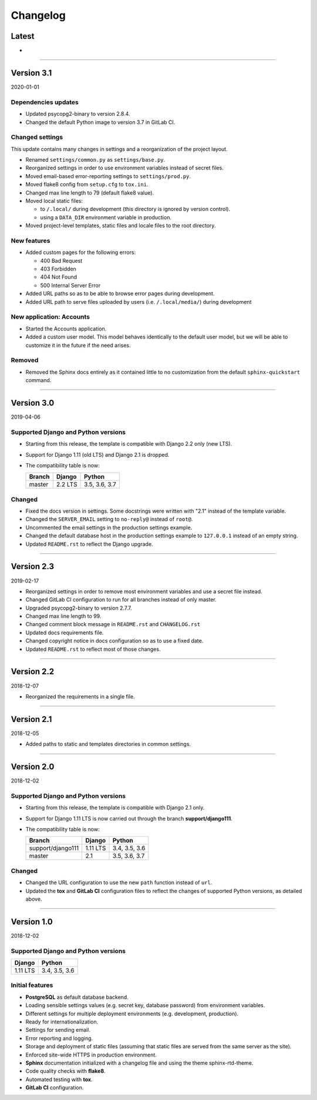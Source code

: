 =========
Changelog
=========

Latest
======

* ..

----

Version 3.1
===========

2020-01-01

Dependencies updates
--------------------

* Updated psycopg2-binary to version 2.8.4.
* Changed the default Python image to version 3.7 in GitLab CI.

Changed settings
----------------

This update contains many changes in settings and a reorganization of the
project layout.

* Renamed ``settings/common.py`` as ``settings/base.py``.
* Reorganized settings in order to use environment variables instead of secret
  files.
* Moved email-based error-reporting settings to ``settings/prod.py``.
* Moved flake8 config from ``setup.cfg`` to ``tox.ini``.
* Changed max line length to 79 (default flake8 value).
* Moved local static files:

  - to ``/.local/`` during development (this directory is ignored by version
    control).
  - using a ``DATA_DIR`` environment variable in production.

* Moved project-level templates, static files and locale files to the root
  directory.

New features
------------

* Added custom pages for the following errors:

  - 400 Bad Request
  - 403 Forbidden
  - 404 Not Found
  - 500 Internal Server Error

* Added URL paths so as to be able to browse error pages during development.
* Added URL path to serve files uploaded by users (i.e. ``/.local/media/``)
  during development

New application: Accounts
-------------------------

* Started the Accounts application.
* Added a custom user model. This model behaves identically to the default user
  model, but we will be able to customize it in the future if the need arises.

Removed
-------

* Removed the Sphinx docs entirely as it contained little to no customization
  from the default ``sphinx-quickstart`` command.

----

Version 3.0
===========

2019-04-06

Supported Django and Python versions
------------------------------------

* Starting from this release, the template is compatible with Django 2.2 only
  (new LTS).
* Support for Django 1.11 (old LTS) and Django 2.1 is dropped.
* The compatibility table is now:

  ================= ======== =============
  Branch            Django   Python
  ================= ======== =============
  master            2.2 LTS  3.5, 3.6, 3.7
  ================= ======== =============

Changed
-------

* Fixed the docs version in settings. Some docstrings were written with "2.1"
  instead of the template variable.
* Changed the ``SERVER_EMAIL`` setting to ``no-reply@`` instead of ``root@``.
* Uncommented the email settings in the production settings example.
* Changed the default database host in the production settings example to
  ``127.0.0.1`` instead of an empty string.
* Updated ``README.rst`` to reflect the Django upgrade.

----

Version 2.3
===========

2019-02-17

* Reorganized settings in order to remove most environment variables and use a
  secret file instead.
* Changed GitLab CI configuration to run for all branches instead of only
  master.
* Upgraded psycopg2-binary to version 2.7.7.
* Changed max line length to 99.
* Changed comment block message in ``README.rst`` and ``CHANGELOG.rst``
* Updated docs requirements file.
* Changed copyright notice in docs configuration so as to use a fixed date.
* Updated ``README.rst`` to reflect most of those changes.

----

Version 2.2
===========

2018-12-07

* Reorganized the requirements in a single file.

----

Version 2.1
===========

2018-12-05

* Added paths to static and templates directories in common settings.

----

Version 2.0
===========

2018-12-02

Supported Django and Python versions
------------------------------------

* Starting from this release, the template is compatible with Django 2.1 only.
* Support for Django 1.11 LTS is now carried out through the branch
  **support/django111**.
* The compatibility table is now:

  ================= ======== =============
  Branch            Django   Python
  ================= ======== =============
  support/django111 1.11 LTS 3.4, 3.5, 3.6
  ----------------- -------- -------------
  master            2.1      3.5, 3.6, 3.7
  ================= ======== =============

Changed
-------

* Changed the URL configuration to use the new ``path`` function instead of
  ``url``.
* Updated the **tox** and **GitLab CI** configuration files to reflect the
  changes of supported Python versions, as detailed above.

----

Version 1.0
===========

2018-12-02

Supported Django and Python versions
------------------------------------

======== =============
Django   Python
======== =============
1.11 LTS 3.4, 3.5, 3.6
======== =============

Initial features
----------------

* **PostgreSQL** as default database backend.
* Loading sensible settings values (e.g. secret key, database password) from
  environment variables.
* Different settings for multiple deployment environments (e.g. development,
  production).
* Ready for internationalization.
* Settings for sending email.
* Error reporting and logging.
* Storage and deployment of static files (assuming that static files are served
  from the same server as the site).
* Enforced site-wide HTTPS in production environment.
* **Sphinx** documentation initialized with a changelog file and using the
  theme sphinx-rtd-theme.
* Code quality checks with **flake8**.
* Automated testing with **tox**.
* **GitLab CI** configuration.
